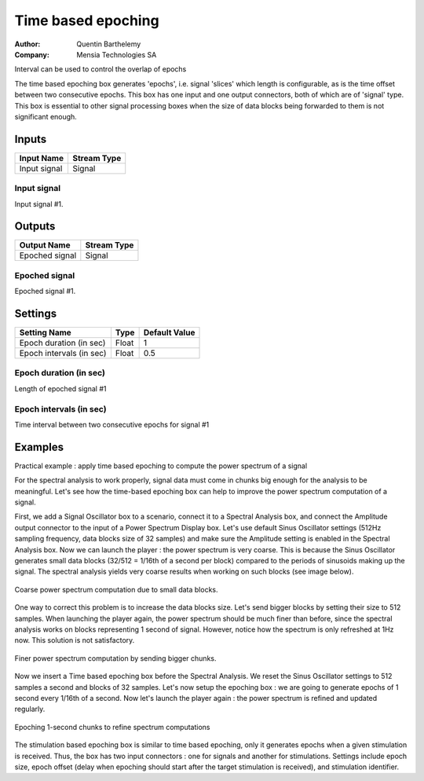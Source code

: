 .. _Doc_BoxAlgorithm_TimeBasedEpoching:

Time based epoching
===================

.. container:: attribution

   :Author:
      Quentin Barthelemy
   :Company:
      Mensia Technologies SA

.. image:: images/Doc_BoxAlgorithm_TimeBasedEpoching.png

Interval can be used to control the overlap of epochs

The time based epoching box generates 'epochs', i.e. signal 'slices' which length is configurable, as is the time offset between two consecutive epochs. This box has one input and one output connectors, both of which are of 'signal' type. This box is essential to other signal processing boxes when the size of data blocks being forwarded to them is not significant enough.

Inputs
------

.. csv-table::
   :header: "Input Name", "Stream Type"

   "Input signal", "Signal"

Input signal
~~~~~~~~~~~~

Input signal #1.

Outputs
-------

.. csv-table::
   :header: "Output Name", "Stream Type"

   "Epoched signal", "Signal"

Epoched signal
~~~~~~~~~~~~~~

Epoched signal #1.

.. _Doc_BoxAlgorithm_TimeBasedEpoching_Settings:

Settings
--------

.. csv-table::
   :header: "Setting Name", "Type", "Default Value"

   "Epoch duration (in sec)", "Float", "1"
   "Epoch intervals (in sec)", "Float", "0.5"

Epoch duration (in sec)
~~~~~~~~~~~~~~~~~~~~~~~

Length of epoched signal #1

Epoch intervals (in sec)
~~~~~~~~~~~~~~~~~~~~~~~~

Time interval between two consecutive epochs for signal #1

.. _Doc_BoxAlgorithm_TimeBasedEpoching_Examples:

Examples
--------

Practical example : apply time based epoching to compute the power spectrum of a signal

For the spectral analysis to work properly, signal data must come in chunks big enough for the analysis to be meaningful. Let's see how the time-based epoching box can help to improve the power spectrum computation of a signal. 

First, we add a Signal Oscillator box to a scenario, connect it to a Spectral Analysis box, and connect the Amplitude output connector to the 
input of a Power Spectrum Display box. Let's use default Sinus Oscillator settings (512Hz sampling frequency, data blocks size of 32 samples) and 
make sure the Amplitude setting is enabled in the Spectral Analysis box. Now we can launch the player : the power spectrum is very coarse. 
This is because the Sinus Oscillator generates small data blocks (32/512 = 1/16th of a second per block) compared to the periods of sinusoids making up the signal. The spectral analysis yields very coarse results when working on such blocks (see image below).

.. figure:: images/timebasedepoching_1.png
   :alt: Coarse power spectrum computation due to small data blocks.
   :align: center

   Coarse power spectrum computation due to small data blocks.

One way to correct this problem is to increase the data blocks size. Let's send bigger blocks by setting their size to 512 samples. When launching the player again, the power spectrum should be much finer than before, since the spectral analysis works on blocks representing 1 second of signal. However, notice how the spectrum is only refreshed at 1Hz now. This solution is not satisfactory.

.. figure:: images/timebasedepoching_2.png
   :alt: Finer power spectrum computation by sending bigger chunks.
   :align: center

   Finer power spectrum computation by sending bigger chunks.

Now we insert a Time based epoching box before the Spectral Analysis. We reset the Sinus Oscillator settings to 512 samples a second and blocks of 32 samples. Let's now setup the epoching box : we are going to generate epochs of 1 second every 1/16th of a second. Now let's launch the player again : the power spectrum is refined and updated regularly.

.. figure:: images/timebasedepoching_3.png
   :alt: Epoching 1-second chunks to refine spectrum computations
   :align: center

   Epoching 1-second chunks to refine spectrum computations

The stimulation based epoching box is similar to time based epoching, only it generates epochs when a given stimulation is received. Thus, the box has two input connectors : one for signals and another for stimulations. Settings include epoch size, epoch offset (delay when epoching should start after the target stimulation is received), and stimulation identifier.

